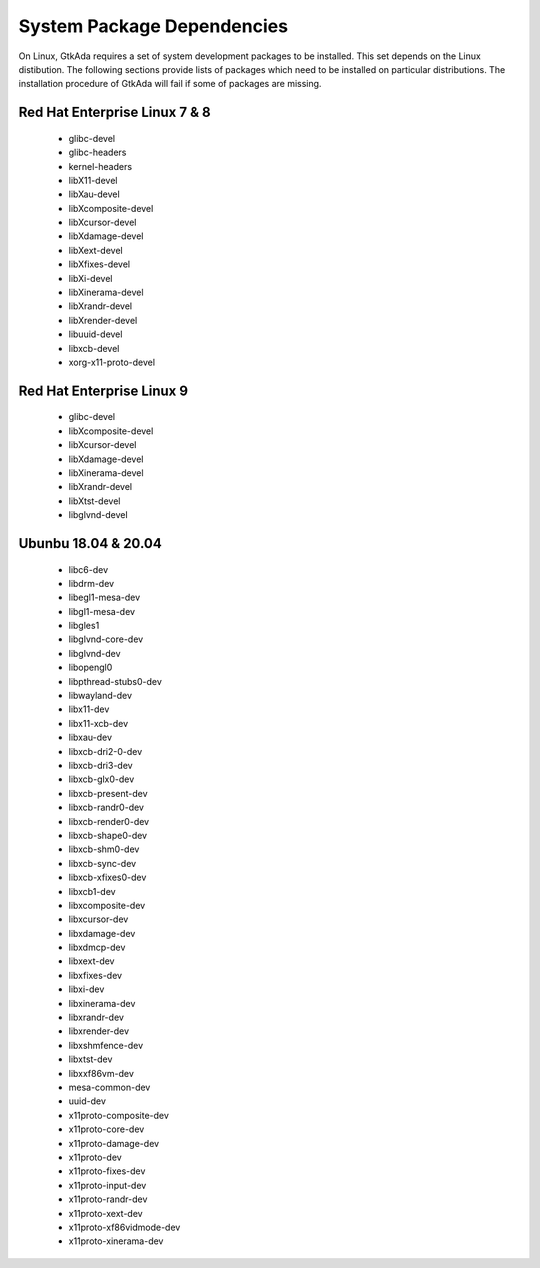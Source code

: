 .. _System_package_dependencies:

***************************
System Package Dependencies
***************************

On Linux, GtkAda requires a set of system development packages to be installed.
This set depends on the Linux distibution. The following sections provide
lists of packages which need to be installed on particular distributions.
The installation procedure of GtkAda will fail if some of packages are missing.


Red Hat Enterprise Linux 7 & 8
------------------------------

 * glibc-devel
 * glibc-headers
 * kernel-headers
 * libX11-devel
 * libXau-devel
 * libXcomposite-devel
 * libXcursor-devel
 * libXdamage-devel
 * libXext-devel
 * libXfixes-devel
 * libXi-devel
 * libXinerama-devel
 * libXrandr-devel
 * libXrender-devel
 * libuuid-devel
 * libxcb-devel
 * xorg-x11-proto-devel


Red Hat Enterprise Linux 9
------------------------------

 * glibc-devel
 * libXcomposite-devel
 * libXcursor-devel
 * libXdamage-devel
 * libXinerama-devel
 * libXrandr-devel
 * libXtst-devel
 * libglvnd-devel


Ubunbu 18.04 & 20.04
--------------------

 * libc6-dev
 * libdrm-dev
 * libegl1-mesa-dev
 * libgl1-mesa-dev
 * libgles1
 * libglvnd-core-dev
 * libglvnd-dev
 * libopengl0
 * libpthread-stubs0-dev
 * libwayland-dev
 * libx11-dev
 * libx11-xcb-dev
 * libxau-dev
 * libxcb-dri2-0-dev
 * libxcb-dri3-dev
 * libxcb-glx0-dev
 * libxcb-present-dev
 * libxcb-randr0-dev
 * libxcb-render0-dev
 * libxcb-shape0-dev
 * libxcb-shm0-dev
 * libxcb-sync-dev
 * libxcb-xfixes0-dev
 * libxcb1-dev
 * libxcomposite-dev
 * libxcursor-dev
 * libxdamage-dev
 * libxdmcp-dev
 * libxext-dev
 * libxfixes-dev
 * libxi-dev
 * libxinerama-dev
 * libxrandr-dev
 * libxrender-dev
 * libxshmfence-dev
 * libxtst-dev
 * libxxf86vm-dev
 * mesa-common-dev
 * uuid-dev
 * x11proto-composite-dev
 * x11proto-core-dev
 * x11proto-damage-dev
 * x11proto-dev
 * x11proto-fixes-dev
 * x11proto-input-dev
 * x11proto-randr-dev
 * x11proto-xext-dev
 * x11proto-xf86vidmode-dev
 * x11proto-xinerama-dev

